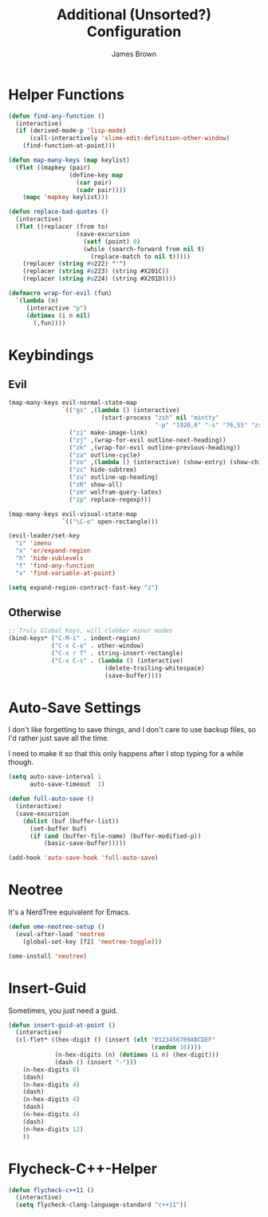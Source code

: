 #+title: Additional (Unsorted?) Configuration
#+author: James Brown

* Helper Functions

  #+begin_src emacs-lisp
  (defun find-any-function ()
    (interactive)
    (if (derived-mode-p 'lisp-mode)
        (call-interactively 'slime-edit-definition-other-window)
      (find-function-at-point)))

  (defun map-many-keys (map keylist)
    (flet ((mapkey (pair)
                   (define-key map
                     (car pair)
                     (cadr pair))))
      (mapc 'mapkey keylist)))

  (defun replace-bad-quotes ()
    (interactive)
    (flet ((replacer (from to)
                     (save-excursion
                       (setf (point) 0)
                       (while (search-forward from nil t)
                         (replace-match to nil t)))))
      (replacer (string #o222) "'")
      (replacer (string #o223) (string #X201C))
      (replacer (string #o224) (string #X201D))))

  (defmacro wrap-for-evil (fun)
    `(lambda (n)
       (interactive "p")
       (dotimes (i n nil)
         (,fun))))
  #+end_src

* Keybindings
** Evil

   #+begin_src emacs-lisp
   (map-many-keys evil-normal-state-map
                  `(("gs" ,(lambda () (interactive)
                             (start-process "zsh" nil "mintty"
                                            "-p" "1920,0" "-s" "76,55" "zsh")))
                    ("zi" make-image-link)
                    ("zj" ,(wrap-for-evil outline-next-heading))
                    ("zk" ,(wrap-for-evil outline-previous-heading))
                    ("za" outline-cycle)
                    ("zo" ,(lambda () (interactive) (show-entry) (show-children)))
                    ("zc" hide-subtree)
                    ("zu" outline-up-heading)
                    ("zR" show-all)
                    ("zm" wolfram-query-latex)
                    ("zp" replace-regexp)))

   (map-many-keys evil-visual-state-map
                  `(("\C-o" open-rectangle)))

   (evil-leader/set-key
     "i" 'imenu
     "x" 'er/expand-region
     "h" 'hide-sublevels
     "f" 'find-any-function
     "v" 'find-variable-at-point)

   (setq expand-region-contract-fast-key "z")
   #+end_src

** Otherwise

   #+begin_src emacs-lisp
   ;; Truly Global Keys, will clobber minor modes
   (bind-keys* ("C-M-i" . indent-region)
               ("C-x C-o" . other-window)
               ("C-x r T" . string-insert-rectangle)
               ("C-x C-s" . (lambda () (interactive)
                              (delete-trailing-whitespace)
                              (save-buffer))))
   #+end_src

* Auto-Save Settings

  I don't like forgetting to save things, and I don't care to use
  backup files, so I'd rather just save all the time.

  I need to make it so that this only happens after I stop typing
  for a while though.

  #+name: intellij-style auto-save
  #+begin_src emacs-lisp :tangle no
  (setq auto-save-interval 1
        auto-save-timeout  1)

  (defun full-auto-save ()
    (interactive)
    (save-excursion
      (dolist (buf (buffer-list))
        (set-buffer buf)
        (if (and (buffer-file-name) (buffer-modified-p))
            (basic-save-buffer)))))

  (add-hook 'auto-save-hook 'full-auto-save)
  #+end_src


* Neotree
  :PROPERTIES:
  :CUSTOM_ID: neotree
  :END:

  It's a NerdTree equivalent for Emacs.

  #+NAME: neotree
  #+begin_src emacs-lisp
  (defun ome-neotree-setup ()
    (eval-after-load 'neotree
      (global-set-key [f2] 'neotree-toggle)))

  (ome-install 'neotree)
  #+end_src
* Insert-Guid

  Sometimes, you just need a guid.

  #+name: GuidGen for emacs
  #+begin_src emacs-lisp
  (defun insert-guid-at-point ()
    (interactive)
    (cl-flet* ((hex-digit () (insert (elt "0123456789ABCDEF"
                                          (random 16))))
               (n-hex-digits (n) (dotimes (i n) (hex-digit)))
               (dash () (insert "-")))
      (n-hex-digits 8)
      (dash)
      (n-hex-digits 4)
      (dash)
      (n-hex-digits 4)
      (dash)
      (n-hex-digits 4)
      (dash)
      (n-hex-digits 12)
      ))
  #+end_src
* Flycheck-C++-Helper
  #+begin_src emacs-lisp
  (defun flycheck-c++11 ()
    (interactive)
    (setq flycheck-clang-language-standard "c++11"))
  #+end_src

